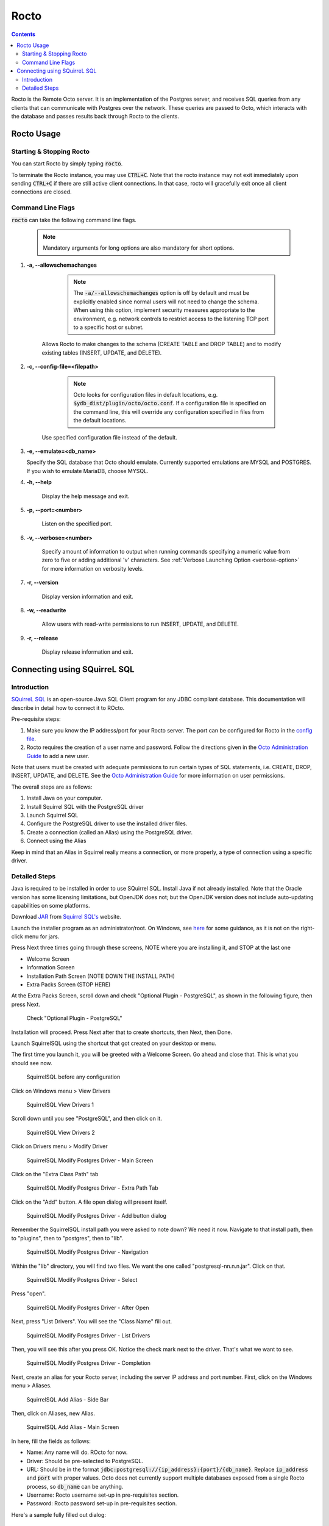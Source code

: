 .. #################################################################
.. #								   #
.. # Copyright (c) 2019-2022 YottaDB LLC and/or its subsidiaries.  #
.. # All rights reserved.					   #
.. #								   #
.. #	This source code contains the intellectual property	   #
.. #	of its copyright holder(s), and is made available	   #
.. #	under a license.  If you do not know the terms of	   #
.. #	the license, please stop and do not read further.	   #
.. #								   #
.. #################################################################

=====================
Rocto
=====================

.. contents::
   :depth: 3

Rocto is the Remote Octo server. It is an implementation of the Postgres server, and receives SQL queries from any clients that can communicate with Postgres over the network. These queries are passed to Octo, which interacts with the database and passes results back through Rocto to the clients.

-----------
Rocto Usage
-----------

+++++++++++++++++++++++++
Starting & Stopping Rocto
+++++++++++++++++++++++++

You can start Rocto by simply typing :code:`rocto`.

To terminate the Rocto instance, you may use :code:`CTRL+C`. Note that the rocto instance may not exit immediately upon sending :code:`CTRL+C` if there are still active client connections. In that case, rocto will gracefully exit once all client connections are closed.

.. _rocto-cmd-flags:

++++++++++++++++++
Command Line Flags
++++++++++++++++++

:code:`rocto` can take the following command line flags.

 .. note::

    Mandatory arguments for long options are also mandatory for short options.

#. **-a,  \-\-allowschemachanges**

     .. note::

	The :code:`-a/--allowschemachanges` option is off by default and must be explicitly enabled since normal users will not need to change the schema. When using this option, implement security measures appropriate to the environment, e.g. network controls to restrict access to the listening TCP port to a specific host or subnet.

    Allows Rocto to make changes to the schema (CREATE TABLE and DROP TABLE) and to modify existing tables (INSERT, UPDATE, and DELETE).

#. **-c,  \-\-config-file=<filepath>**

     .. note::

	Octo looks for configuration files in default locations, e.g. :code:`$ydb_dist/plugin/octo/octo.conf`. If a configuration file is specified on the command line, this will override any configuration specified in files from the default locations.

    Use specified configuration file instead of the default.

#. **-e,  \-\-emulate=<db_name>**

   Specify the SQL database that Octo should emulate. Currently supported emulations are MYSQL and POSTGRES. If you wish to emulate MariaDB, choose MYSQL.

#. **-h,  \-\-help**

    Display the help message and exit.

#. **-p,  \-\-port=<number>**

    Listen on the specified port.

#. **-v,  \-\-verbose=<number>**

    Specify amount of information to output when running commands specifying a numeric value from zero to five or adding additional 'v' characters. See :ref:`Verbose Launching Option <verbose-option>` for more information on verbosity levels.

#. **-r,  \-\-version**

    Display version information and exit.

#. **-w,  \-\-readwrite**

    Allow users with read-write permissions to run INSERT, UPDATE, and DELETE.

#. **-r,  \-\-release**

    Display release information and exit.

-----------------------------
Connecting using SQuirreL SQL
-----------------------------

++++++++++++
Introduction
++++++++++++

`SQuirreL SQL <http://squirrel-sql.sourceforge.net/>`_ is an open-source Java SQL Client program for any JDBC compliant database. This documentation will describe in detail how to connect it to ROcto.

Pre-requisite steps:

1. Make sure you know the IP address/port for your Rocto server. The port can be configured for Rocto in the `config file <config.html#config-files>`_.
2. Rocto requires the creation of a user name and password. Follow the directions given in the `Octo Administration Guide <https://docs.yottadb.com/Octo/admin.html>`_ to add a new user.

Note that users must be created with adequate permissions to run certain types of SQL statements, i.e. CREATE, DROP, INSERT, UPDATE, and DELETE. See the `Octo Administration Guide <https://docs.yottadb.com/Octo/admin.html>`_ for more information on user permissions.

The overall steps are as follows:

1. Install Java on your computer.
2. Install Squirrel SQL with the PostgreSQL driver
3. Launch Squirrel SQL
4. Configure the PostgreSQL driver to use the installed driver files.
5. Create a connection (called an Alias) using the PostgreSQL driver.
6. Connect using the Alias

Keep in mind that an Alias in Squirrel really means a connection, or more properly, a type of connection using a specific driver.

++++++++++++++
Detailed Steps
++++++++++++++

Java is required to be installed in order to use SQuirrel SQL. Install Java if not already installed. Note that the Oracle version has some licensing limitations, but OpenJDK does not; but the OpenJDK version does not include auto-updating capabilities on some platforms.

Download  `JAR <https://en.wikipedia.org/wiki/JAR_(file_format)>`_ from `Squirrel SQL's <http://squirrel-sql.sourceforge.net/#installation>`_ website.

Launch the installer program as an administrator/root. On Windows, see `here <https://stackoverflow.com/questions/37105012/execute-jar-file-as-administrator-in-windows>`_ for some guidance, as it is not on the right-click menu for jars.

Press Next three times going through these screens, NOTE where you are installing it, and STOP at the last one

* Welcome Screen
* Information Screen
* Installation Path Screen (NOTE DOWN THE INSTALL PATH)
* Extra Packs Screen (STOP HERE)

At the Extra Packs Screen, scroll down and check "Optional Plugin - PostgreSQL", as shown in the following figure, then press Next.

.. figure:: squirrel-install-extra-packs.png

   Check "Optional Plugin - PostgreSQL"

Installation will proceed. Press Next after that to create shortcuts, then Next, then Done.

Launch SquirrelSQL using the shortcut that got created on your desktop or menu.

The first time you launch it, you will be greeted with a Welcome Screen. Go ahead and close that. This is what you should see now.

.. figure:: squirrel-base-program.png

   SquirrelSQL before any configuration

Click on Windows menu > View Drivers

.. figure:: squirrel-view-drivers1.png

   SquirrelSQL View Drivers 1

Scroll down until you see "PostgreSQL", and then click on it.

.. figure:: squirrel-view-drivers2.png

   SquirrelSQL View Drivers 2

Click on Drivers menu > Modify Driver

.. figure:: squirrel-modify-postgres-driver1.png

   SquirrelSQL Modify Postgres Driver - Main Screen

Click on the "Extra Class Path" tab

.. figure:: squirrel-modify-postgres-driver2.png

   SquirrelSQL Modify Postgres Driver - Extra Path Tab

Click on the "Add" button. A file open dialog will present itself.

.. figure:: squirrel-modify-postgres-driver3.png

   SquirrelSQL Modify Postgres Driver - Add button dialog

Remember the SquirrelSQL install path you were asked to note down? We need it now. Navigate to that install path, then to "plugins", then to "postgres", then to "lib".

.. figure:: squirrel-modify-postgres-driver4.png

   SquirrelSQL Modify Postgres Driver - Navigation

Within the "lib" directory, you will find two files. We want the one called "postgresql-nn.n.n.jar". Click on that.

.. figure:: squirrel-modify-postgres-driver5.png

   SquirrelSQL Modify Postgres Driver - Select

Press "open".

.. figure:: squirrel-modify-postgres-driver6.png

   SquirrelSQL Modify Postgres Driver - After Open

Next, press "List Drivers". You will see the "Class Name" fill out.

.. figure:: squirrel-modify-postgres-driver7.png

   SquirrelSQL Modify Postgres Driver - List Drivers

Then, you will see this after you press OK. Notice the check mark next to the driver. That's what we want to see.

.. figure:: squirrel-modify-postgres-driver-done.png

   SquirrelSQL Modify Postgres Driver - Completion

Next, create an alias for your Rocto server, including the server IP address and port number. First, click on the Windows menu > Aliases.

.. figure:: squirrel-add-rocto-alias1.png

   SquirrelSQL Add Alias - Side Bar

Then, click on Aliases, new Alias.

.. figure:: squirrel-add-rocto-alias2.png

   SquirrelSQL Add Alias - Main Screen

In here, fill the fields as follows:

* Name: Any name will do. ROcto for now.
* Driver: Should be pre-selected to PostgreSQL.
* URL: Should be in the format :code:`jdbc:postgresql://{ip_address}:{port}/{db_name}`. Replace :code:`ip_address` and :code:`port` with proper values. Octo does not currently support multiple databases exposed from a single Rocto process, so :code:`db_name` can be anything.
* Username: Rocto username set-up in pre-requisites section.
* Password: Rocto password set-up in pre-requisites section.

Here's a sample fully filled out dialog:

.. figure:: squirrel-add-rocto-alias3.png

   SquirrelSQL Add Alias - Main Screen Filled Out

You should press "Test" and then "Connect" on the Test Dialog to test your connection. Once you are done, press OK. Once you do that, you will be immediately presented with another dialog to connect to ROcto:

.. figure:: squirrel-rocto-connect1.png

   SquirrelSQL ROcto Connection Prompt

Now press "Connect". If you have a big schema, you will get this warning that it's taking too long to load. It's okay to ignore this warning. Press "Close".

.. figure:: squirrel-rocto-connect-session-load-time-warning.png

   SquirrelSQL ROcto Load Time Warning

At this point, you will see the main screen. In this screen, you can explore the schema for the tables in Octo.

.. figure:: squirrel-rocto-connected-main-screen.png

   SquirrelSQL ROcto Connected At Last!

To write SQL statements, switch to the SQL tab. Drag down the divider to give yourself more editing space.

.. figure:: squirrel-rocto-connected-sql-tab.png

   SquirrelSQL ROcto SQL Tab

Suppose there is a table "names" with records in it:

.. code-block:: SQL

   CREATE TABLE names (id INTEGER PRIMARY KEY, firstName VARCHAR, lastName VARCHAR);

A simple query in SQuirreL SQL could be:

.. code-block:: SQL

   SELECT * FROM names;

.. figure:: query.png

   Result after the query

To make querying easier, Octo supports "Auto-Complete". To initiate it, type
:code:`TABLENAME.`, then press CTRL-SPACE. E.g.

.. figure:: squirrel-rocto-autocomplete.png

   Octo Auto-Complete with Squirrel

